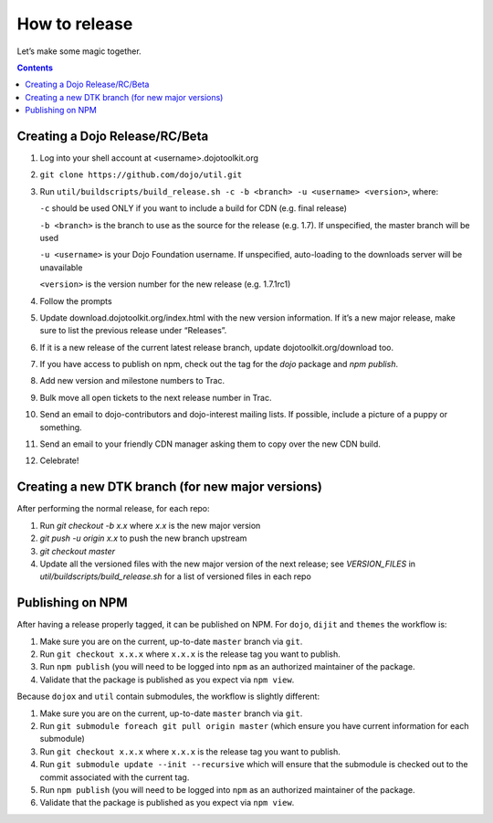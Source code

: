 .. _developer/release:

==============
How to release
==============

Let’s make some magic together.

.. contents ::


Creating a Dojo Release/RC/Beta
===============================

1. Log into your shell account at <username>.dojotoolkit.org
2. ``git clone https://github.com/dojo/util.git``
3. Run ``util/buildscripts/build_release.sh -c -b <branch> -u <username> <version>``, where:

   ``-c`` should be used ONLY if you want to include a build for CDN (e.g. final release)

   ``-b <branch>`` is the branch to use as the source for the release (e.g. 1.7). If unspecified, the master branch will be used

   ``-u <username>`` is your Dojo Foundation username. If unspecified, auto-loading to the downloads server will be unavailable

   ``<version>`` is the version number for the new release (e.g. 1.7.1rc1)

4. Follow the prompts
5. Update download.dojotoolkit.org/index.html with the new version information. If it’s a new major release, make sure to list the previous release under “Releases”.
6. If it is a new release of the current latest release branch, update dojotoolkit.org/download too.
7. If you have access to publish on npm, check out the tag for the `dojo` package and `npm publish`.
8. Add new version and milestone numbers to Trac.
9. Bulk move all open tickets to the next release number in Trac.
10. Send an email to dojo-contributors and dojo-interest mailing lists. If possible, include a picture of a puppy or
    something.
11. Send an email to your friendly CDN manager asking them to copy over the new CDN build.
12. Celebrate!

Creating a new DTK branch (for new major versions)
==================================================

After performing the normal release, for each repo:

1. Run `git checkout -b x.x` where `x.x` is the new major version
2. `git push -u origin x.x` to push the new branch upstream
3. `git checkout master`
4. Update all the versioned files with the new major version of the next release;
   see `VERSION_FILES` in `util/buildscripts/build_release.sh` for a list of versioned files in each repo

Publishing on NPM
=================

After having a release properly tagged, it can be published on NPM.  For ``dojo``, ``dijit`` and ``themes`` the workflow is:

1. Make sure you are on the current, up-to-date ``master`` branch via ``git``.
2. Run ``git checkout x.x.x`` where ``x.x.x`` is the release tag you want to publish.
3. Run ``npm publish`` (you will need to be logged into ``npm`` as an authorized
   maintainer of the package.
4. Validate that the package is published as you expect via ``npm view``.

Because ``dojox`` and ``util`` contain submodules, the workflow is slightly different:

1. Make sure you are on the current, up-to-date ``master`` branch via ``git``.
2. Run ``git submodule foreach git pull origin master`` (which ensure you have current information for each submodule)
3. Run ``git checkout x.x.x`` where ``x.x.x`` is the release tag you want to publish.
4. Run ``git submodule update --init --recursive`` which will ensure that the
   submodule is checked out to the commit associated with the current tag.
5. Run ``npm publish`` (you will need to be logged into ``npm`` as an authorized
   maintainer of the package.
6. Validate that the package is published as you expect via ``npm view``.
